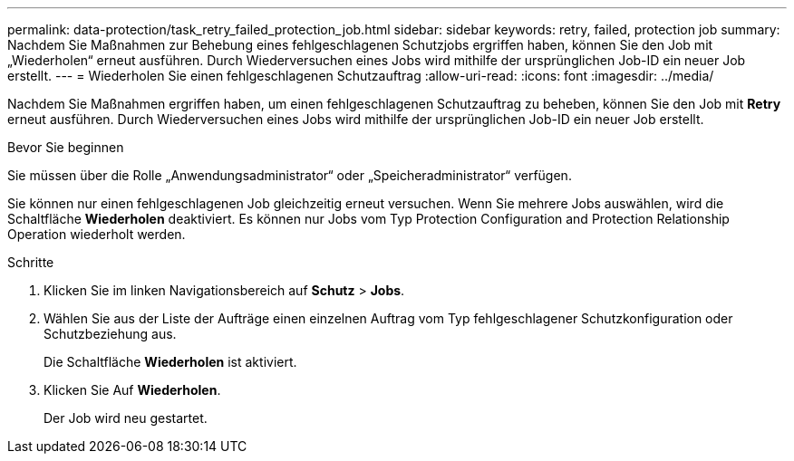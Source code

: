 ---
permalink: data-protection/task_retry_failed_protection_job.html 
sidebar: sidebar 
keywords: retry, failed, protection job 
summary: Nachdem Sie Maßnahmen zur Behebung eines fehlgeschlagenen Schutzjobs ergriffen haben, können Sie den Job mit „Wiederholen“ erneut ausführen. Durch Wiederversuchen eines Jobs wird mithilfe der ursprünglichen Job-ID ein neuer Job erstellt. 
---
= Wiederholen Sie einen fehlgeschlagenen Schutzauftrag
:allow-uri-read: 
:icons: font
:imagesdir: ../media/


[role="lead"]
Nachdem Sie Maßnahmen ergriffen haben, um einen fehlgeschlagenen Schutzauftrag zu beheben, können Sie den Job mit *Retry* erneut ausführen. Durch Wiederversuchen eines Jobs wird mithilfe der ursprünglichen Job-ID ein neuer Job erstellt.

.Bevor Sie beginnen
Sie müssen über die Rolle „Anwendungsadministrator“ oder „Speicheradministrator“ verfügen.

Sie können nur einen fehlgeschlagenen Job gleichzeitig erneut versuchen. Wenn Sie mehrere Jobs auswählen, wird die Schaltfläche *Wiederholen* deaktiviert. Es können nur Jobs vom Typ Protection Configuration and Protection Relationship Operation wiederholt werden.

.Schritte
. Klicken Sie im linken Navigationsbereich auf *Schutz* > *Jobs*.
. Wählen Sie aus der Liste der Aufträge einen einzelnen Auftrag vom Typ fehlgeschlagener Schutzkonfiguration oder Schutzbeziehung aus.
+
Die Schaltfläche *Wiederholen* ist aktiviert.

. Klicken Sie Auf *Wiederholen*.
+
Der Job wird neu gestartet.


